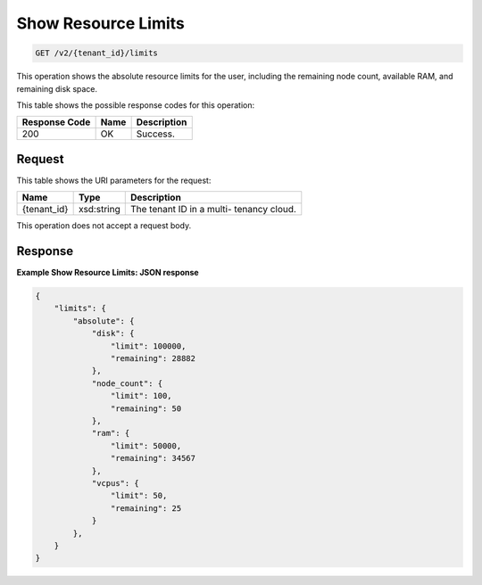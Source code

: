 
.. THIS OUTPUT IS GENERATED FROM THE WADL. DO NOT EDIT.

Show Resource Limits
^^^^^^^^^^^^^^^^^^^^^^^^^^^^^^^^^^^^^^^^^^^^^^^^^^^^^^^^^^^^^^^^^^^^^^^^^^^^^^^^

.. code::

    GET /v2/{tenant_id}/limits

This operation shows the absolute resource limits for the user, 				including the remaining node count, available RAM, and 				remaining disk space.



This table shows the possible response codes for this operation:


+--------------------------+-------------------------+-------------------------+
|Response Code             |Name                     |Description              |
+==========================+=========================+=========================+
|200                       |OK                       |Success.                 |
+--------------------------+-------------------------+-------------------------+


Request
""""""""""""""""

This table shows the URI parameters for the request:

+--------------------------+-------------------------+-------------------------+
|Name                      |Type                     |Description              |
+==========================+=========================+=========================+
|{tenant_id}               |xsd:string               |The tenant ID in a multi-|
|                          |                         |tenancy cloud.           |
+--------------------------+-------------------------+-------------------------+





This operation does not accept a request body.




Response
""""""""""""""""





**Example Show Resource Limits: JSON response**


.. code::

    {
        "limits": {
            "absolute": {
                "disk": {
                    "limit": 100000,
                    "remaining": 28882
                },
                "node_count": {
                    "limit": 100,
                    "remaining": 50
                },
                "ram": {
                    "limit": 50000,
                    "remaining": 34567
                },
                "vcpus": {
                    "limit": 50,
                    "remaining": 25
                }
            },
        }
    }
    


